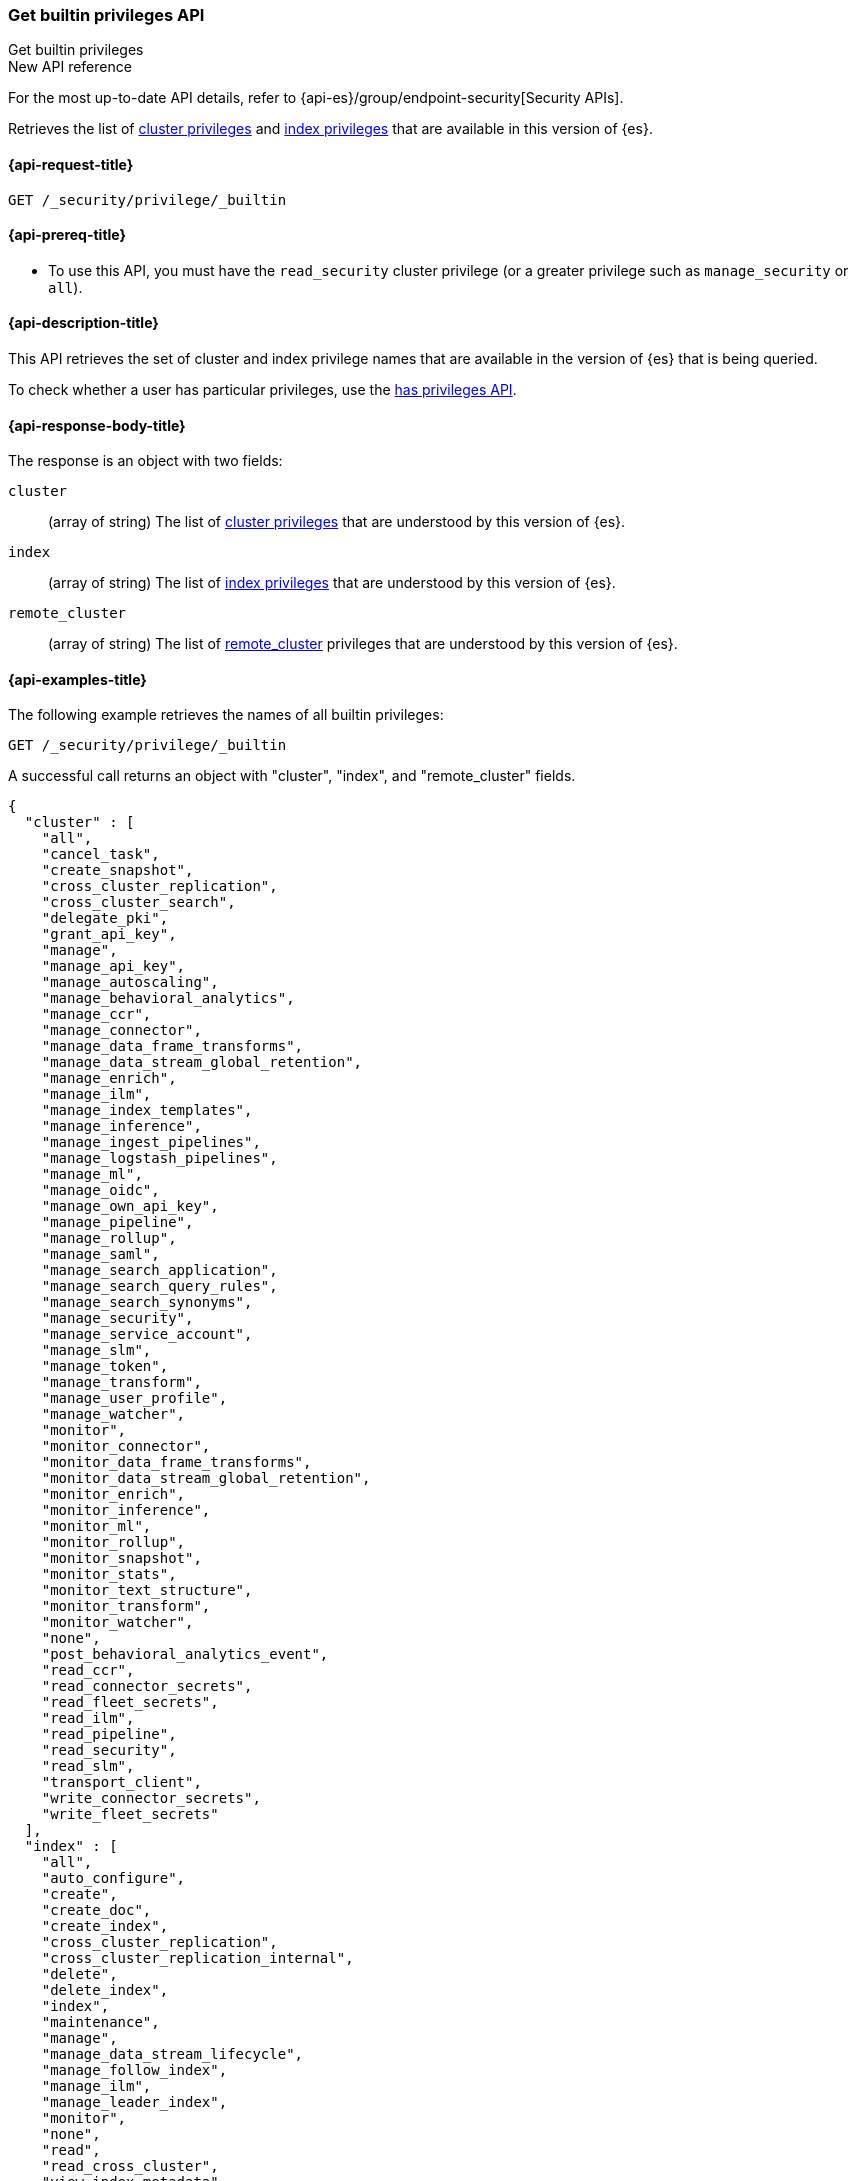
[role="xpack"]
[[security-api-get-builtin-privileges]]
=== Get builtin privileges API
++++
<titleabbrev>Get builtin privileges</titleabbrev>
++++

.New API reference
[sidebar]
--
For the most up-to-date API details, refer to {api-es}/group/endpoint-security[Security APIs].
--

Retrieves the list of <<privileges-list-cluster,cluster privileges>> and
<<privileges-list-indices,index privileges>> that are
available in this version of {es}.

[[security-api-get-builtin-privileges-request]]
==== {api-request-title}

`GET /_security/privilege/_builtin`


[[security-api-get-builtin-privileges-prereqs]]
==== {api-prereq-title}

* To use this API, you must have the `read_security` cluster privilege
(or a greater privilege such as `manage_security` or `all`).

[[security-api-get-builtin-privileges-desc]]
==== {api-description-title}

This API retrieves the set of cluster and index privilege names that are
available in the version of {es} that is being queried.

To check whether a user has particular privileges, use the
<<security-api-has-privileges,has privileges API>>.


[[security-api-get-builtin-privileges-response-body]]
==== {api-response-body-title}

The response is an object with two fields:

`cluster`:: (array of string) The list of
<<privileges-list-cluster,cluster privileges>> that are understood by this
version of {es}.

`index`:: (array of string) The list of
<<privileges-list-indices,index privileges>> that are understood by this version
of {es}.

`remote_cluster`:: (array of string) The list of
<<roles-remote-cluster-priv, remote_cluster>> privileges that are understood by this version
of {es}.

[[security-api-get-builtin-privileges-example]]
==== {api-examples-title}

The following example retrieves the names of all builtin privileges:

[source,console]
--------------------------------------------------
GET /_security/privilege/_builtin
--------------------------------------------------

A successful call returns an object with "cluster", "index", and "remote_cluster" fields.

[source,console-result]
--------------------------------------------------
{
  "cluster" : [
    "all",
    "cancel_task",
    "create_snapshot",
    "cross_cluster_replication",
    "cross_cluster_search",
    "delegate_pki",
    "grant_api_key",
    "manage",
    "manage_api_key",
    "manage_autoscaling",
    "manage_behavioral_analytics",
    "manage_ccr",
    "manage_connector",
    "manage_data_frame_transforms",
    "manage_data_stream_global_retention",
    "manage_enrich",
    "manage_ilm",
    "manage_index_templates",
    "manage_inference",
    "manage_ingest_pipelines",
    "manage_logstash_pipelines",
    "manage_ml",
    "manage_oidc",
    "manage_own_api_key",
    "manage_pipeline",
    "manage_rollup",
    "manage_saml",
    "manage_search_application",
    "manage_search_query_rules",
    "manage_search_synonyms",
    "manage_security",
    "manage_service_account",
    "manage_slm",
    "manage_token",
    "manage_transform",
    "manage_user_profile",
    "manage_watcher",
    "monitor",
    "monitor_connector",
    "monitor_data_frame_transforms",
    "monitor_data_stream_global_retention",
    "monitor_enrich",
    "monitor_inference",
    "monitor_ml",
    "monitor_rollup",
    "monitor_snapshot",
    "monitor_stats",
    "monitor_text_structure",
    "monitor_transform",
    "monitor_watcher",
    "none",
    "post_behavioral_analytics_event",
    "read_ccr",
    "read_connector_secrets",
    "read_fleet_secrets",
    "read_ilm",
    "read_pipeline",
    "read_security",
    "read_slm",
    "transport_client",
    "write_connector_secrets",
    "write_fleet_secrets"
  ],
  "index" : [
    "all",
    "auto_configure",
    "create",
    "create_doc",
    "create_index",
    "cross_cluster_replication",
    "cross_cluster_replication_internal",
    "delete",
    "delete_index",
    "index",
    "maintenance",
    "manage",
    "manage_data_stream_lifecycle",
    "manage_follow_index",
    "manage_ilm",
    "manage_leader_index",
    "monitor",
    "none",
    "read",
    "read_cross_cluster",
    "view_index_metadata",
    "write"
  ],
  "remote_cluster" : [
    "monitor_enrich",
    "monitor_stats"
  ]
}
--------------------------------------------------
